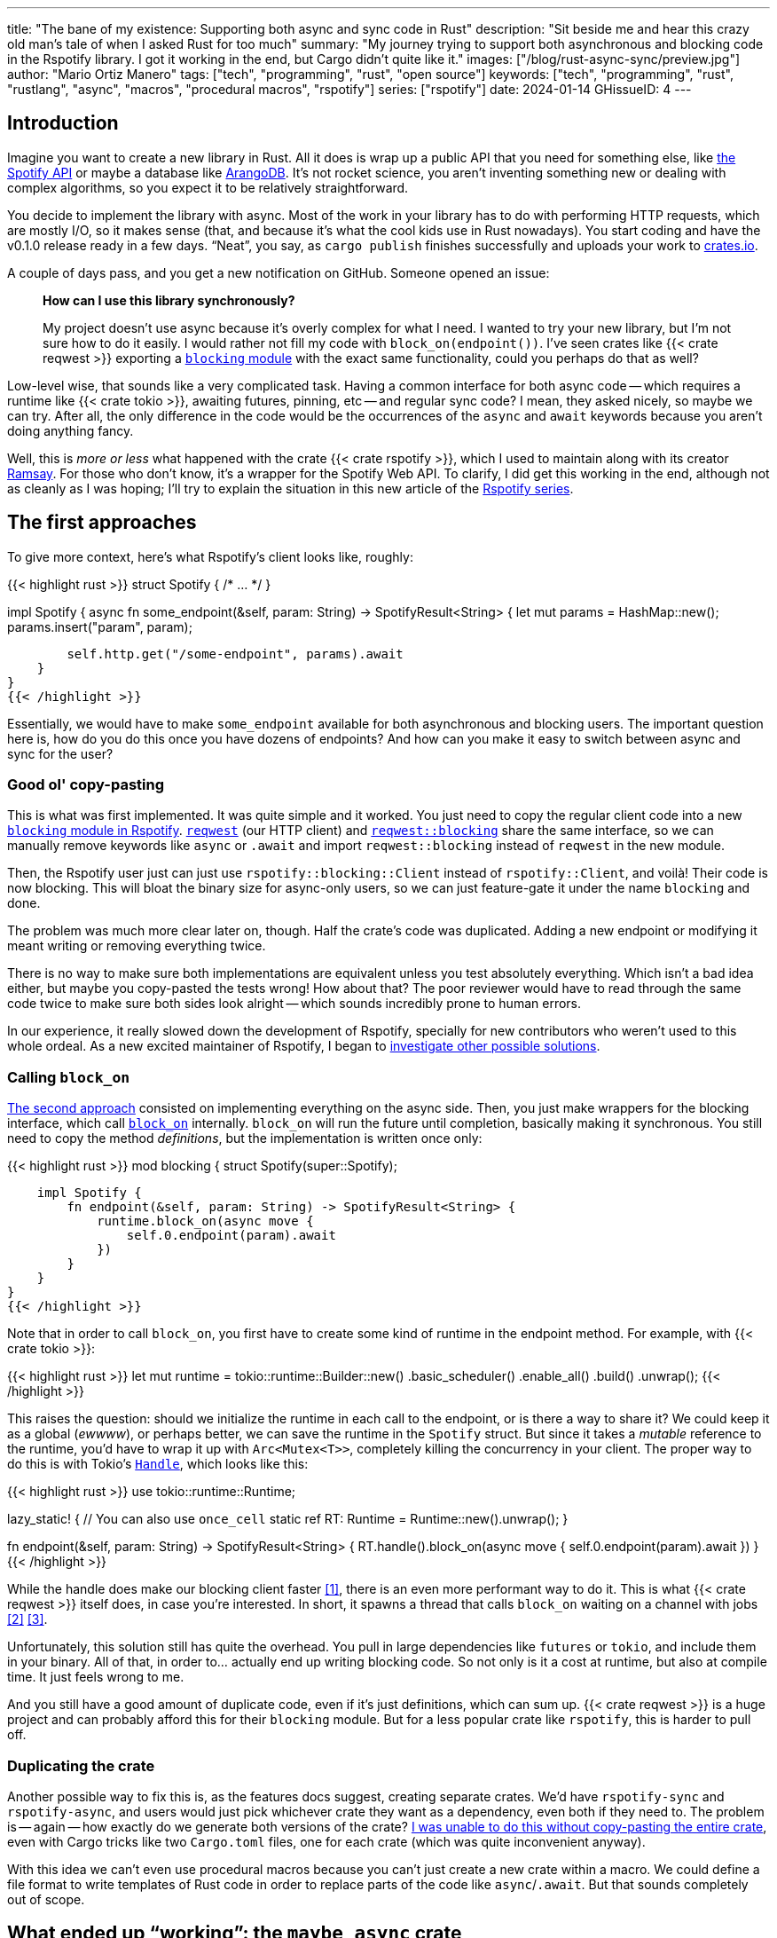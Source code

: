 ---
title: "The bane of my existence: Supporting both async and sync code in Rust"
description: "Sit beside me and hear this crazy old man's tale of when I asked
Rust for too much"
summary: "My journey trying to support both asynchronous and blocking code in
the Rspotify library. I got it working in the end, but Cargo didn't quite like
it."
images: ["/blog/rust-async-sync/preview.jpg"]
author: "Mario Ortiz Manero"
tags: ["tech", "programming", "rust", "open source"]
keywords: ["tech", "programming", "rust", "rustlang", "async", "macros", "procedural macros", "rspotify"]
series: ["rspotify"]
date: 2024-01-14
GHissueID: 4
---

== Introduction

Imagine you want to create a new library in Rust. All it does is wrap up a
public API that you need for something else, like
https://developer.spotify.com/documentation/web-api/[the Spotify API] or maybe a
database like https://www.arangodb.com/[ArangoDB]. It's not rocket science, you
aren't inventing something new or dealing with complex algorithms, so you expect
it to be relatively straightforward.

You decide to implement the library with async. Most of the work in your library
has to do with performing HTTP requests, which are mostly I/O, so it makes sense
(that, and because it's what the cool kids use in Rust nowadays). You start
coding and have the v0.1.0 release ready in a few days. "`Neat`", you say, as
`cargo publish` finishes successfully and uploads your work to
https://crates.io[crates.io].

A couple of days pass, and you get a new notification on GitHub. Someone opened
an issue:

____
*How can I use this library synchronously?*

My project doesn't use async because it's overly complex for what I need. I
wanted to try your new library, but I'm not sure how to do it easily. I would
rather not fill my code with `block_on(endpoint())`. I've seen crates like {{<
crate reqwest >}} exporting a
https://docs.rs/reqwest/0.11.4/reqwest/blocking/index.html[`blocking` module]
with the exact same functionality, could you perhaps do that as well?
____

Low-level wise, that sounds like a very complicated task. Having a common
interface for both async code -- which requires a runtime like {{< crate tokio
>}}, awaiting futures, pinning, etc -- and regular sync code? I mean, they asked
nicely, so maybe we can try. After all, the only difference in the code would be
the occurrences of the `async` and `await` keywords because you aren't doing
anything fancy.

Well, this is _more or less_ what happened with the crate {{< crate rspotify
>}}, which I used to maintain along with its creator
https://github.com/ramsayleung/[Ramsay]. For those who don't know, it's a
wrapper for the Spotify Web API. To clarify, I did get this working in the end,
although not as cleanly as I was hoping; I'll try to explain the situation in
this new article of the https://nullderef.com/series/rspotify[Rspotify series].

== The first approaches

To give more context, here's what Rspotify's client looks like, roughly:

{{< highlight rust >}}
struct Spotify { /* ... */ }

impl Spotify {
    async fn some_endpoint(&self, param: String) -> SpotifyResult<String> {
        let mut params = HashMap::new();
        params.insert("param", param);

        self.http.get("/some-endpoint", params).await
    }
}
{{< /highlight >}}

Essentially, we would have to make `some_endpoint` available for both
asynchronous and blocking users. The important question here is, how do you do
this once you have dozens of endpoints? And how can you make it easy to switch
between async and sync for the user?

=== Good ol' copy-pasting

This is what was first implemented. It was quite simple and it worked. You just
need to copy the regular client code into a new
https://github.com/ramsayleung/rspotify/tree/v0.9/src/blocking[`blocking` module
in Rspotify]. https://docs.rs/reqwest[`reqwest`] (our HTTP client) and
https://docs.rs/reqwest/latest/reqwest/blocking/index.html[`reqwest::blocking`]
share the same interface, so we can manually remove keywords like `async` or
`.await` and import `reqwest::blocking` instead of `reqwest` in the new module.

Then, the Rspotify user just can just use `rspotify::blocking::Client` instead
of `rspotify::Client`, and voilà! Their code is now blocking. This will bloat
the binary size for async-only users, so we can just feature-gate it under the
name `blocking` and done.

The problem was much more clear later on, though. Half the crate's code was
duplicated. Adding a new endpoint or modifying it meant writing or removing
everything twice.

There is no way to make sure both implementations are equivalent unless you test
absolutely everything. Which isn't a bad idea either, but maybe you copy-pasted
the tests wrong! How about that? The poor reviewer would have to read through
the same code twice to make sure both sides look alright -- which sounds
incredibly prone to human errors.

In our experience, it really slowed down the development of Rspotify, specially
for new contributors who weren't used to this whole ordeal. As a new excited
maintainer of Rspotify, I began to
https://github.com/ramsayleung/rspotify/issues/112[investigate other possible
solutions].

=== Calling `block_on`

https://github.com/ramsayleung/rspotify/pull/120[The second approach] consisted
on implementing everything on the async side. Then, you just make wrappers for
the blocking interface, which call
https://docs.rs/tokio/latest/tokio/runtime/struct.Runtime.html#method.block_on[`block_on`]
internally. `block_on` will run the future until completion, basically
making it synchronous. You still need to copy the method _definitions_, but the
implementation is written once only:

{{< highlight rust >}}
mod blocking {
    struct Spotify(super::Spotify);

    impl Spotify {
        fn endpoint(&self, param: String) -> SpotifyResult<String> {
            runtime.block_on(async move {
                self.0.endpoint(param).await
            })
        }
    }
}
{{< /highlight >}}

Note that in order to call `block_on`, you first have to create some kind of
runtime in the endpoint method. For example, with {{< crate tokio >}}:

{{< highlight rust >}}
let mut runtime = tokio::runtime::Builder::new()
    .basic_scheduler()
    .enable_all()
    .build()
    .unwrap();
{{< /highlight >}}

This raises the question: should we initialize the runtime in each call to the
endpoint, or is there a way to share it? We could keep it as a global (_ewwww_),
or perhaps better, we can save the runtime in the `Spotify` struct. But since it
takes a _mutable_ reference to the runtime, you'd have to wrap it up with
`Arc<Mutex<T>>`, completely killing the concurrency in your client. The proper
way to do this is with Tokio's
https://docs.rs/tokio/latest/tokio/runtime/struct.Handle.html[`Handle`], which
looks like this:

{{< highlight rust >}}
use tokio::runtime::Runtime;

lazy_static! { // You can also use `once_cell`
    static ref RT: Runtime = Runtime::new().unwrap();
}

fn endpoint(&self, param: String) -> SpotifyResult<String> {
    RT.handle().block_on(async move {
        self.0.endpoint(param).await
    })
}
{{< /highlight >}}

While the handle does make our blocking client faster <<block-on-perf>>, there
is an even more performant way to do it. This is what {{< crate reqwest >}}
itself does, in case you're interested. In short, it spawns a thread that calls
`block_on` waiting on a channel with jobs <<block-on-channels>>
<<block-on-reqwest>>.

Unfortunately, this solution still has quite the overhead. You pull in large
dependencies like `futures` or `tokio`, and include them in your binary. All of
that, in order to... actually end up writing blocking code. So not only is it a
cost at runtime, but also at compile time. It just feels wrong to me.

And you still have a good amount of duplicate code, even if it's just
definitions, which can sum up. {{< crate reqwest >}} is a huge project and can
probably afford this for their `blocking` module. But for a less popular crate
like `rspotify`, this is harder to pull off.

=== Duplicating the crate

Another possible way to fix this is, as the features docs suggest, creating
separate crates. We'd have `rspotify-sync` and `rspotify-async`, and users would
just pick whichever crate they want as a dependency, even both if they need to.
The problem is -- again -- how exactly do we generate both versions of the
crate? https://github.com/ramsayleung/rspotify/pull/253[I was unable to do this
without copy-pasting the entire crate], even with Cargo tricks like two
`Cargo.toml` files, one for each crate (which was quite inconvenient anyway).

With this idea we can't even use procedural macros because you can't just create
a new crate within a macro. We could define a file format to write templates of
Rust code in order to replace parts of the code like `async`/`.await`. But that
sounds completely out of scope.

== What ended up "`working`": the `maybe_async` crate

https://github.com/ramsayleung/rspotify/pull/129[The third attempt] is based on
a crate called {{< crate maybe_async >}}. I remember foolishly thinking it was
the perfect solution back when I discovered it.

Anyway, the idea is that with this crate you can automatically remove the
`async` and `.await` occurrences in your code with a procedural macro,
essentially automating the copy-pasting approach. For example:

{{< highlight rust >}}
#[maybe_async::maybe_async]
async fn endpoint() { /* stuff */ }
{{< /highlight >}}

Generates the following code:

{{< highlight rust >}}
#[cfg(not(feature = "is_sync"))]
async fn endpoint() { /* stuff */ }

#[cfg(feature = "is_sync")]
fn endpoint() { /* stuff with `.await` removed */ }
{{< /highlight >}}

You can configure whether you want asynchronous or blocking code by toggling the
`maybe_async/is_sync` feature when compiling the crate. The macro works for
functions, traits and `impl` blocks. If one conversion isn't as easy as removing
`async` and `.await`, you can specify custom implementations with the
`async_impl` and `sync_impl` procedural macros. It does this wonderfully, and
we've already been using it for Rspotify for a while now.

In fact, it worked so well that I made Rspotify _http-client agnostic_, which is
even more flexible than being _async/sync agnostic_. This allows us to support
multiple HTTP clients like {{< crate reqwest >}} and {{< crate ureq >}},
independently of whether the client is asynchronous or synchronous.

Being _http-client agnostic_ is not that hard to implement if you have
`maybe_async` around. You just need to define a trait for the
https://github.com/ramsayleung/rspotify/blob/89b37219a2230cdcf08c4cfd2ebe46d64902f03d/rspotify-http/src/common.rs#L46[HTTP
client], and then implement it for each of the clients you want to support:

.A snippet of code is worth a thousand words. (_You can find the full source for Rspotify's https://github.com/ramsayleung/rspotify/blob/master/rspotify-http/src/reqwest.rs#L97[``reqwest``'s client here], and https://github.com/ramsayleung/rspotify/blob/master/rspotify-http/src/ureq.rs#L56[``ureq``'s here]_)
{{< highlight rust >}}
#[maybe_async]
trait HttpClient {
    async fn get(&self) -> String;
}

#[sync_impl]
impl HttpClient for UreqClient {
    fn get(&self) -> String { ureq::get(/* ... */) }
}

#[async_impl]
impl HttpClient for ReqwestClient {
    async fn get(&self) -> String { reqwest::get(/* ... */).await }
}

struct SpotifyClient<Http: HttpClient> {
    http: Http
}

#[maybe_async]
impl<Http: HttpClient> SpotifyClient<Http> {
    async fn endpoint(&self) { self.http.get(/* ... */) }
}
{{< /highlight >}}



Then, we could extend it so that whichever client they want to use can be
enabled with feature flags in their `Cargo.toml`. For example, if `client-ureq`
is enabled, since `ureq` is synchronous, it would enable `maybe_async/is_sync`.
In turn, this would remove the `async`/`.await` and the `#[async_impl]` blocks,
and the Rspotify client would use ``ureq``'s implementation internally.

This solution has none of the downsides I listed in previous attempts:

* No code duplication at all
* No overhead neither at runtime nor at compile time. If the user wants a
  blocking client, they can use `ureq`, which doesn't pull `tokio` and friends
* Quite easy to understand for the user; just configure a flag in you
  `Cargo.toml`

However, stop reading for a couple of minutes and try to figure out why you
shouldn't do this. In fact, I'll give you 9 months, which is how long it took me
to do so...

=== The problem

image::/blog/rust-async-sync/preview.jpg[width = 100%]

Well, the thing is that features in Rust must be *additive*: "`enabling a
feature should not disable functionality, and it should usually be safe to
enable any combination of features`". Cargo may merge features of a crate when
it's duplicated in the dependency tree in order to avoid compiling the same
crate multiple times.
https://doc.rust-lang.org/cargo/reference/features.html#feature-unification[The
reference explains this quite well, if you want more details].

This optimization means that mutually exclusive features may break a dependency
tree. In our case, `maybe_async/is_sync` is a _toggle_ feature enabled by
`client-ureq`. So if you try to compile it with `client-reqwest` also enabled,
it will fail because `maybe_async` will be configured to generate synchronous
function signatures instead. It's impossible to have a crate that depends on
both sync and async Rspotify either directly or indirectly, and the whole
concept of `maybe_async` is currently wrong according to the Cargo reference.

=== The feature resolver v2

A common misconception is that this is fixed by the "`feature resolver v2`",
which
https://doc.rust-lang.org/cargo/reference/features.html#feature-resolver-version-2[the
reference also explains quite well]. It has been enabled by default since the
2021 edition, but you can specify it inside your `Cargo.toml` in previous ones.
This new version, among other things, avoids unifying features in some special
cases, but not in ours:

____
* Features enabled on platform-specific dependencies for targets not currently
  being built are ignored.
* Build-dependencies and proc-macros do not share features with normal
  dependencies.
* Dev-dependencies do not activate features unless building a target that needs
  them (like tests or examples).
____

Just in case, I tried to reproduce this myself, and it did work as I expected.
https://github.com/marioortizmanero/resolver-v2-conflict[This repository] is an
example of conflicting features, which breaks with any feature resolver.

=== Other fails

There were a few crates that also had this problem:

* {{< crate arangors >}} and {{< crate aragog >}}: wrappers for ArangoDB. Both
  use `maybe_async` to switch between async and sync (``arangors``'s author is
  the same person, in fact) <<arangors-error>> <<aragog-error>>.
* {{< crate inkwell >}}: a wrapper for LLVM. It supports multiple versions of
  LLVM, which are not compatible with eachother <<inkwell-error>>.
* {{< crate k8s-openapi >}}: a wrapper for Kubernetes, with the same issue as
  `inkwell` <<k8s-error>>.

=== Fixing `maybe_async`

Once the crate started to gain popularity, this issue was opened in
`maybe_async`, which explains the situation and showcases a fix:

[.text-center]
{{< gh issue "fMeow/maybe-async-rs" 6 "async and sync in the same program" "paragraph" >}}

`maybe_async` would now have two feature flags: `is_sync` and `is_async`. The
crate would generate the functions in the same way, but with a `_sync` or
`_async` suffix appended to the identifier so that they wouldn't be conflicting.
For example:

{{< highlight rust >}}
#[maybe_async::maybe_async]
async fn endpoint() { /* stuff */ }
{{< /highlight >}}

Would now generate the following code:

{{< highlight rust >}}
#[cfg(feature = "is_async")]
async fn endpoint_async() { /* stuff */ }

#[cfg(feature = "is_sync")]
fn endpoint_sync() { /* stuff with `.await` removed */ }
{{< /highlight >}}

However, these suffixes introduce noise, so I wondered if it would be possible
to do it in a more ergonomic way. I forked `maybe_async` and gave it a try,
about which you can read more
https://github.com/fMeow/maybe-async-rs/issues/6#issuecomment-880581551[in this
series of comments]. In summary, it was too complicated, and I ultimately gave
up.

The only way to fix this edge case would be to worsen the usability of Rspotify
for everyone. But I'd argue that someone who depends on both async and sync is
unlikely; we haven't actually had anyone complaining yet. Unlike `reqwest`,
`rspotify` is a "`high level`" library, so it's hard to imagine a scenario where
it appears more than once in a dependency tree in the first place.

Perhaps we could ask the Cargo devs for help?

=== Official Support

Rspotify is far from being the first who has been through this problem, so it
might be interesting to read previous discussions about it:

* https://github.com/rust-lang/rfcs/pull/2962[This now-closed RFC for the Rust
  compiler] suggested adding the `oneof` configuration predicate (think
  `#[cfg(any(...))]` and similars) to support exclusive features. This only
  makes it easier to have conflicting features for cases where there's _no
  choice_, but features should still be strictly additive.
* The previous RFC started
  https://internals.rust-lang.org/t/pre-rfc-cargo-mutually-exclusive-features/13182/27[some
  discussion] in the context of allowing exclusive features in Cargo itself, and
  although it has some interesting info, it didn't go too far.
* https://github.com/rust-lang/cargo/issues/2980[This issue in Cargo] explains a
  similar case with the Windows API. The discussion includes more examples and
  solution ideas, but none have made it to Cargo yet.
* https://github.com/rust-lang/cargo/issues/4803[Another issue in Cargo] asks
  for a way to test and build with combinations of flags easily. If features are
  strictly additive, then `cargo test --all-features` will cover everything. But
  in case it doesn't, the user has to run the command with multiple combinations
  of feature flags, which is quite cumbersome. This is already possible
  unofficially thanks to https://github.com/taiki-e/cargo-hack[`cargo-hack`].
* A completely different approach
  https://blog.rust-lang.org/inside-rust/2023/02/23/keyword-generics-progress-report-feb-2023.html[based
  on the Keyword Generics Initiative]. It seems to be the most recent take on
  solving this, but it's in an "`exploration`" phase, and
  https://blog.rust-lang.org/inside-rust/2022/07/27/keyword-generics.html#q-is-there-an-rfc-available-to-read[no
  RFCs are available as of this writing].

According to
https://github.com/rust-lang/rfcs/pull/2962#issuecomment-664656377[this old
comment], it's not something the Rust team has already discarded; it's still
being discussed.

Although unofficial, another interesting approach that could be explored further
in Rust is https://sans-io.readthedocs.io/["`Sans I/O`"]. This is a Python
protocol that abstracts away the use of network protocols like HTTP in our case,
thus maximizing reusability. An existing example in Rust would be
https://github.com/EmbarkStudios/tame-oidc[`tame-oidc`].

== Conclusion

We currently have a choice to make between:

* Ignoring the Cargo Reference. We could assume that noone is going to use both
  sync and async for Rspotify at the same time.
* Fixing `maybe_async` and adding `_async` and `_sync` suffixes to each endpoint
  in our library.
* Dropping support for both async and sync code. It's kind of become a mess that
  we don't have the manpower to deal with and that
  https://github.com/ramsayleung/rspotify/pull/224#issuecomment-909324671[affects
  other parts of Rspotify]. The problem is that some crates that depend on
  rspotify like https://github.com/hrkfdn/ncspot[`ncspot`] or
  https://github.com/Spotifyd/spotifyd[`spotifyd`] are blocking, and others like
  https://github.com/Rigellute/spotify-tui[`spotify-tui`] use async, so I'm not
  sure what they'd think.
+
I know this is a problem that I've imposed to myself. We could just say "`No. We
only support async`" or "`No. We only support sync`". While there are users
interested in being able to use both, sometimes you just have to say no. If such
a feature becomes so complicated to deal with that your entire codebase becomes
a mess, and you don't have the engineering power to maintain it, then it's your
only choice. If someone cared enough, they could just fork the crate and convert
it to synchronous for their own usage.
+
After all, most API wrappers and the like only support either asynchronous or
blocking code. {{< crate serenity >}} (Discord API), {{< crate sqlx >}} (SQL
toolkit) and {{< crate teloxide >}} (Telegram API) are async-only, for example,
and they're quite popular.

Even though it was quite frustrating at times, I don't really regret spending so
much time walking in circles trying to get both async and sync to work. I was
contributing to Rspotify in the first place just to _learn_. I had no deadlines
and no stress, I just wanted to try to improve a library in Rust in my free
time. And I _have_ learned a lot; hopefully you too, after reading this.

Perhaps the lesson today is that we should remember that Rust is a low level
language after all, and there are some things that aren't possible without a lot
of complexity. Anyhow, I'm looking forward to how the Rust team fixes this in
the future.

So what do you think? What would you do if you were a maintainer of Rspotify?
You can leave a comment below if you like.

[bibliography]
== References

- [[[block-on-perf,     1]]] {{< gh issue-comment "ramsayleung/rspotify" "112#issuecomment-683266508" "Cleaning up the `blocking` module" >}}
- [[[block-on-channels, 2]]] https://github.com/seanmonstar/reqwest/blob/0.10.x/src/blocking/client.rs#L757[reqwest/src/blocking/client.rs @ line 757 -- GitHub]
- [[[block-on-reqwest,  3]]] {{< gh issue-comment "ramsayleung/rspotify" "112#issuecomment-683249563" "Cleaning up the `blocking` module" >}}
- [[[features-additive, 4]]] https://github.com/rust-lang/cargo/blob/master/src/doc/src/reference/features.md#feature-unification[Cargo's Documentation, "`Feature unification`"]
- [[[arangors-error,    5]]] {{< gh issue "fMeow/arangors" 37 "Proposal: Move `sync` and `async` features into seperate modules" >}}
- [[[aragog-error,      6]]] https://gitlab.com/qonfucius/aragog/-/blob/0.140.0/src/lib.rs#L488[aragog/src/lib.rs @ line 488 -- GitLab]
- [[[inkwell-error,     7]]] https://github.com/TheDan64/inkwell/blob/bfb0e32bc329fd35f6c5a529a1a6209936a147f8/src/lib.rs#L107[inkwell/src/lib.rs @ line 107 -- GitHub]
- [[[k8s-error,         8]]] https://github.com/Arnavion/k8s-openapi/blob/v0.13.0/build.rs#L31[k8s-openapi/build.rs @ line 31 -- GitHub]
